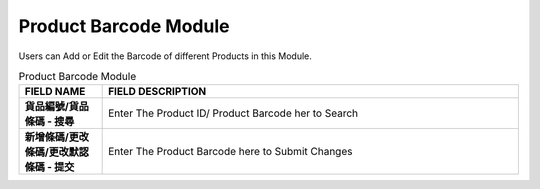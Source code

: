 ************
Product Barcode Module 
************
Users can Add or Edit the Barcode of different Products in this Module.

|probar|

.. list-table:: Product Barcode Module
    :widths: 10 50
    :header-rows: 1
    :stub-columns: 1

    * - FIELD NAME
      - FIELD DESCRIPTION
    * - 貨品編號/貨品條碼 - 搜尋
      - Enter The Product ID/ Product Barcode her to Search
    * - 新增條碼/更改條碼/更改默認條碼 - 提交
      - Enter The Product Barcode here to Submit Changes


.. |probar| image:: probar.JPG
